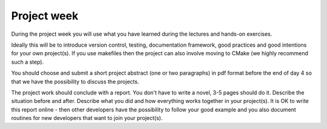 

Project week
============

During the project week you will use what you have learned during the lectures
and hands-on exercises.

Ideally this will be to introduce version control, testing, documentation
framework, good practices and good intentions for your own project(s). If you
use makefiles then the project can also involve moving to CMake (we highly
recommend such a step).

You should choose and submit a short project abstract (one or two paragraphs)
in pdf format before the end of day 4 so that we have the possibility to
discuss the projects.

The project work should conclude with a report. You don't have to write a
novel, 3-5 pages should do it. Describe the situation before and after.
Describe what you did and how everything works together in your project(s). It
is OK to write this report online - then other developers have the possibility
to follow your good example and you also document routines for new developers
that want to join your project(s).
